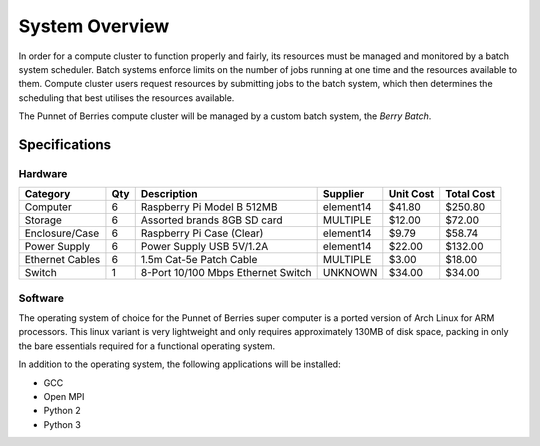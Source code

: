 System Overview
===============

In order for a compute cluster to function properly and fairly, its resources must 
be managed and monitored by a batch system scheduler. Batch systems enforce 
limits on the number of jobs running at one time and the resources available to them. 
Compute cluster users request resources by submitting jobs to the batch system, which
then determines the scheduling that best utilises the resources available.

The Punnet of Berries compute cluster will be managed by a custom batch system, the 
*Berry Batch*.

--------------
Specifications
--------------

Hardware
--------
+-----------------+-----+------------------------------------+--------------+-----------+------------+
| Category        | Qty | Description                        | Supplier     | Unit Cost | Total Cost |
+=================+=====+====================================+==============+===========+============+
| Computer        |   6 | Raspberry Pi Model B 512MB         | element14    |    $41.80 |    $250.80 |
+-----------------+-----+------------------------------------+--------------+-----------+------------+
| Storage         |   6 | Assorted brands 8GB SD card        | MULTIPLE     |    $12.00 |     $72.00 |  
+-----------------+-----+------------------------------------+--------------+-----------+------------+
| Enclosure/Case  |   6 | Raspberry Pi Case (Clear)          | element14    |     $9.79 |     $58.74 |
+-----------------+-----+------------------------------------+--------------+-----------+------------+
| Power Supply    |   6 | Power Supply USB 5V/1.2A           | element14    |    $22.00 |    $132.00 |
+-----------------+-----+------------------------------------+--------------+-----------+------------+
| Ethernet Cables |   6 | 1.5m Cat-5e Patch Cable            | MULTIPLE     |     $3.00 |     $18.00 |
+-----------------+-----+------------------------------------+--------------+-----------+------------+
| Switch          |   1 | 8-Port 10/100 Mbps Ethernet Switch | UNKNOWN      |    $34.00 |     $34.00 |
+-----------------+-----+------------------------------------+--------------+-----------+------------+

Software
--------
The operating system of choice for the Punnet of Berries super computer is a
ported version of Arch Linux for ARM processors. This linux variant is very
lightweight and only requires approximately 130MB of disk space, packing in only
the bare essentials required for a functional operating system.

In addition to the operating system, the following applications will be installed:

- GCC
- Open MPI
- Python 2
- Python 3
